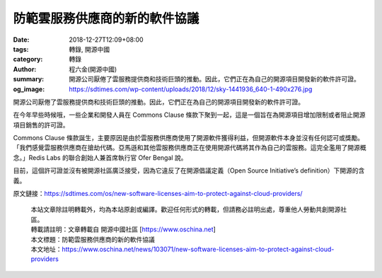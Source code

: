 防範雲服務供應商的新的軟件協議
##############################

:date: 2018-12-27T12:09+08:00
:tags: 轉錄, 開源中國
:category: 轉錄
:author: 程六金(開源中國)
:summary: 開源公司厭倦了雲服務提供商和技術巨頭的推動。因此，它們正在為自己的開源項目開發新的軟件許可證。
:og_image: https://sdtimes.com/wp-content/uploads/2018/12/sky-1441936_640-1-490x276.jpg


開源公司厭倦了雲服務提供商和技術巨頭的推動。因此，它們正在為自己的開源項目開發新的軟件許可證。

.. image:: https://sdtimes.com/wp-content/uploads/2018/12/sky-1441936_640-1-490x276.jpg
   :alt: 防範雲服務供應商的新的軟件協議
   :align: center

在今年早些時候哦，一些企業和開發人員在 Commons Clause 條款下聚到一起，這是一個旨在為開源項目增加限制或者阻止開源項目銷售的許可證。

Commons Clause 條款誕生，主要原因是由於雲服務供應商使用了開源軟件獲得利益，但開源軟件本身並沒有任何認可或獎勵。「我們感覺雲服務供應商在搶劫代碼。亞馬遜和其他雲服務供應商正在使用開源代碼將其作為自己的雲服務。這完全濫用了開源概念。」Redis Labs 的聯合創始人兼首席執行官 Ofer Bengal 說。

目前，這個許可證並沒有被開源社區廣泛接受，因為它違反了在開源倡議定義（Open Source Initiative’s definition）下開源的含義。

原文鏈接：https://sdtimes.com/os/new-software-licenses-aim-to-protect-against-cloud-providers/

..
  .. image:: 
   :alt: 
   :align: center

.. highlights::

  | 本站文章除註明轉載外，均為本站原創或編譯。歡迎任何形式的轉載，但請務必註明出處，尊重他人勞動共創開源社區。
  | 轉載請註明：文章轉載自 開源中國社區 [https://www.oschina.net]
  | 本文標題：防範雲服務供應商的新的軟件協議
  | 本文地址：https://www.oschina.net/news/103071/new-software-licenses-aim-to-protect-against-cloud-providers

